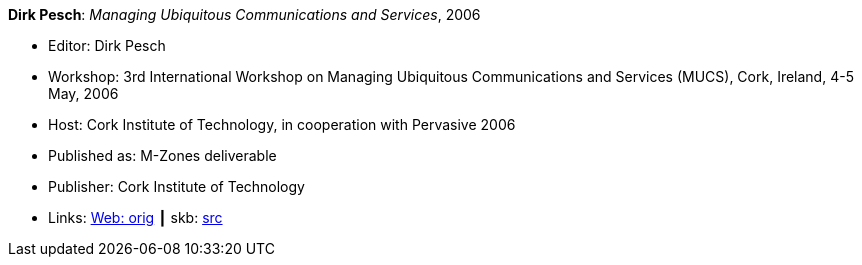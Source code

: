 *Dirk Pesch*: _Managing Ubiquitous Communications and Services_, 2006

* Editor: Dirk Pesch
* Workshop: 3rd International Workshop on Managing Ubiquitous Communications and Services (MUCS), Cork, Ireland, 4-5 May, 2006
* Host: Cork Institute of Technology, in cooperation with Pervasive 2006
* Published as: M-Zones deliverable 
* Publisher: Cork Institute of Technology
* Links:
       link:http://vandermeer.de/library/proceedings/mucs/web/2007/index.php[Web: orig]
    ┃ skb: link:https://github.com/vdmeer/skb/tree/master/library/proceedings/mucs/mucs-2006.adoc[src]

